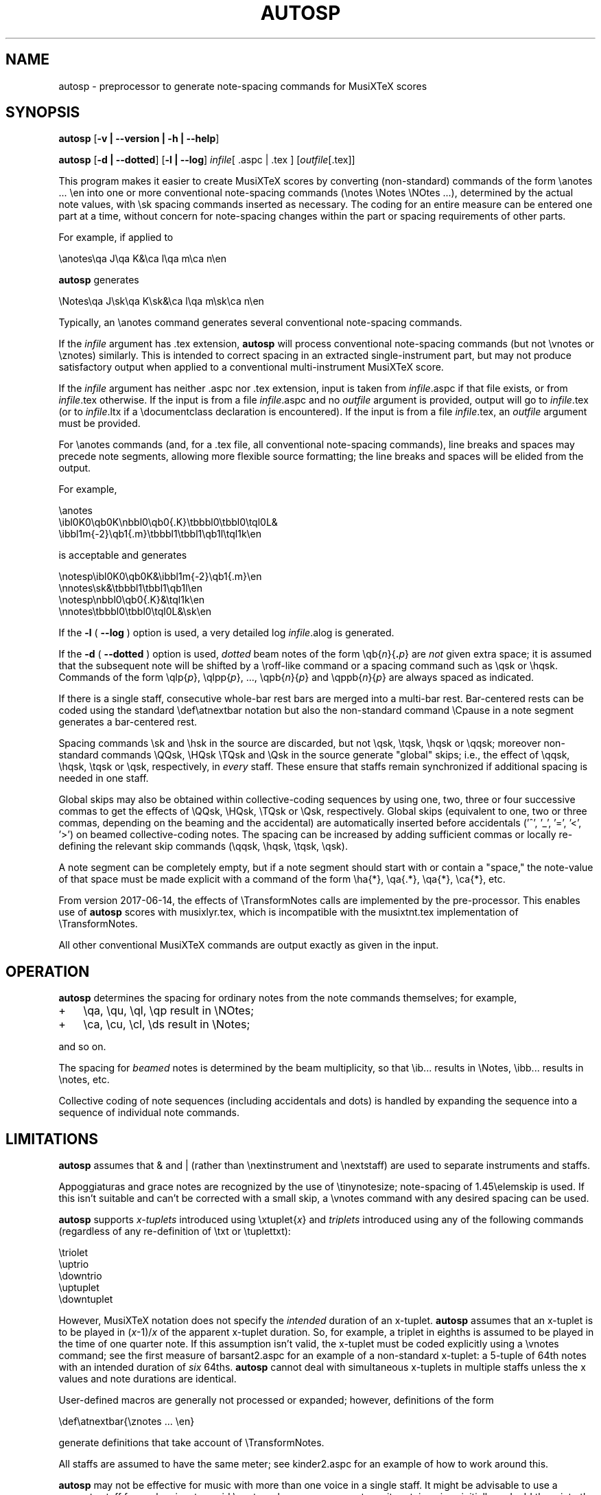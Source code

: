 .\" This manpage is licensed under the GNU Public License
.TH AUTOSP 1 2017-06-21  "" ""

.SH NAME
autosp \- preprocessor to generate note-spacing commands for MusiXTeX scores

.SH SYNOPSIS
.B autosp 
.RB  [ \-v\ |\ \-\-version\ |\ \-h\ |\ \-\-help ]

.B autosp
.RB [ \-d\ |\ \-\-dotted ]
.RB [ \-l\ |\ \-\-log ]
.IR infile [\ \fR.aspc\fP\ |\ \fR.tex\fP\ ]
.RI [ outfile [ \fR.tex\fP ]]


This program makes it easier to create MusiXTeX scores by converting (non-standard) commands of the 
form \\anotes ... \\en into one or more conventional
note-spacing commands (\\notes \\Notes \\NOtes ...), 
determined by the actual note values, with \\sk spacing commands inserted as necessary.
The coding
for an entire measure can be entered one part at a time, 
without
concern for note-spacing changes within the part or spacing requirements of other parts.

For example, if applied to
.nf

    \\anotes\\qa J\\qa K&\\ca l\\qa m\\ca n\\en 

.fi
.B autosp
generates
.nf

    \\Notes\\qa J\\sk\\qa K\\sk&\\ca l\\qa m\\sk\\ca n\\en

.fi
Typically,
an
\\anotes command generates several conventional
note-spacing commands.

If the
.I infile
argument
has .tex extension, 
.B autosp
will process conventional note-spacing commands
(but not \\vnotes or \\znotes) 
similarly. 
This is intended to 
correct spacing in an extracted single-instrument part,
but may not produce satisfactory output when applied to a conventional multi-instrument MusiXTeX score.

If the 
.I infile
argument 
has neither .aspc nor .tex extension, input is taken from 
.IR infile .aspc 
if that file exists, or from 
.IR infile .tex 
otherwise.
If the
input is from a file
.IR infile .aspc
and no 
.I outfile 
argument is provided, output will go to
.IR infile .tex
(or to
.IR infile .ltx
if a \\documentclass declaration is encountered).
If the input is from a file
.IR infile .tex,
an 
.I outfile
argument must be provided.

For
\\anotes commands (and, for a .tex file, all conventional note-spacing commands), 
line breaks and spaces may precede note segments, allowing more flexible source formatting; 
the line breaks and spaces will be elided from the output. 

For example, 
.nf

  \\anotes
    \\ibl0K0\\qb0K\\nbbl0\\qb0{.K}\\tbbbl0\\tbbl0\\tql0L&
    \\ibbl1m{-2}\\qb1{.m}\\tbbbl1\\tbbl1\\qb1l\\tql1k\\en

.fi
is acceptable and generates
.nf

  \\notesp\\ibl0K0\\qb0K&\\ibbl1m{-2}\\qb1{.m}\\en
  \\nnotes\\sk&\\tbbbl1\\tbbl1\\qb1l\\en
  \\notesp\\nbbl0\\qb0{.K}&\\tql1k\\en
  \\nnotes\\tbbbl0\\tbbl0\\tql0L&\\sk\\en

.fi


If the 
.B \-l 
( \fB\-\-log\fP ) option is used, a very detailed log 
.IR infile .alog
is generated.

If the 
.B \-d  
( \fB--dotted\fP )
option is used, 
.I dotted 
beam notes of the form \\qb{\fIn\fP}{\fB.\fP\fIp\fP} are 
.I not 
given extra space;
it is assumed that the subsequent note will be shifted
by 
a \\roff-like command 
or a spacing command such as \\qsk or \\hqsk.
Commands of the form \\qlp{\fIp\fP}, \\qlpp{\fIp\fP}, ..., \\qpb{\fIn\fP}{\fIp\fP} and 
\\qppb{\fIn\fP}{\fIp\fP} are always spaced
as indicated. 

If there is a single staff, consecutive whole-bar rest bars
are merged into a multi-bar rest. Bar-centered rests can be
coded using the standard \\def\\atnextbar notation but also
the non-standard command \\Cpause in a note segment generates a
bar-centered rest.

Spacing commands \\sk and \\hsk in the source are discarded,
but not \\qsk, \\tqsk, \\hqsk or \\qqsk;
moreover
non-standard commands
\\QQsk, \\HQsk \\TQsk and \\Qsk in the source generate "global" skips; i.e., the effect of \\qqsk, \\hqsk, \\tqsk or \\qsk, respectively,  in 
.I every 
staff. These ensure that staffs remain synchronized if additional spacing is needed in one staff. 

Global skips may also be obtained within collective-coding sequences by using
one, two, three or four successive commas 
to get the effects of \\QQsk, \\HQsk, \\TQsk or \\Qsk, respectively.
Global skips (equivalent to one, two or three commas, depending on the beaming and the accidental)  are 
automatically inserted before accidentals ('^', '_', '=', '<', '>') on beamed collective-coding notes. 
The spacing can be increased by adding sufficient commas or locally re-defining 
the relevant skip commands (\\qqsk, \\hqsk, \\tqsk, \\qsk).


A note segment can be completely empty, but if a note segment should start
with or contain a "space," the note-value
of that space must be made explicit with a command of the
form \\ha{*}, \\qa{.*}, \\qa{*}, \\ca{*}, etc. 

From version 2017-06-14, the effects of \\TransformNotes calls are implemented by the pre-processor. This
enables use of 
.B autosp 
scores
with musixlyr.tex, which is incompatible with the
musixtnt.tex 
implementation of \\TransformNotes.

All other conventional MusiXTeX commands are output exactly as given in the input.


.SH OPERATION

.B autosp
determines the spacing for ordinary notes from the note
commands themselves; for example, 
.TP 3
+
\\qa, \\qu, \\ql, \\qp result in
\\NOtes; 
.TP 3
+
\\ca, \\cu, \\cl, \\ds result in \\Notes; 
.PP
and so on. 
 
The spacing for 
.IR beamed 
notes is determined by the beam
multiplicity, so that \\ib... results in \\Notes, \\ibb... results in
\\notes, etc. 

Collective coding of note sequences (including accidentals and dots) is handled 
by expanding the sequence
into a sequence of individual note commands.

 
.SH LIMITATIONS

.B autosp
assumes that & and | (rather than \\nextinstrument and \\nextstaff) are used to separate instruments and staffs.


Appoggiaturas and grace notes are recognized by the use of \\tinynotesize; note-spacing
of 1.45\\elemskip is used. If this isn't suitable and can't be corrected with a small skip, a
\\vnotes command with any desired spacing can be used.

.B autosp 
supports 
.I x-tuplets 
introduced using \\xtuplet{\fIx\fP}
and 
.I triplets 
introduced
using any of the following commands (regardless of any re-definition of \\txt or \\tuplettxt):
.nf

  \\triolet
  \\uptrio
  \\downtrio
  \\uptuplet
  \\downtuplet

.fi
However,
MusiXTeX notation does not 
specify the 
.I intended 
duration of an x-tuplet.
.B autosp 
assumes that an x-tuplet is to be played in 
(\fIx\fP\-1)/\fIx\fP 
of the apparent x-tuplet duration.
So, for example, a triplet in eighths is assumed to be played in the time of one quarter note.
If this assumption
isn't valid, the x-tuplet must
be coded explicitly using a \\vnotes command; see the first
measure of barsant2.aspc for an example of a non-standard x-tuplet: a 5-tuple 
of 64th notes with an intended duration
of 
.I six 
64ths.
.B autosp
cannot deal with simultaneous x-tuplets in multiple staffs unless the x values and
note durations are identical. 

User-defined macros are generally not processed or expanded; however, definitions of the form
.nf

    \\def\\atnextbar{\\znotes ... \\en}

.fi
generate definitions that take account of \\TransformNotes.

All staffs are assumed to have the same meter; see kinder2.aspc for
an example of how to work around this.

.B autosp
may not be effective for music with more than one voice in a single staff. It might be
advisable to use a separate staff for each voice, to avoid \\anotes when necessary, 
or to omit certain voices
initially and add them into the resulting TeX file.

.SH EXAMPLES
See files quod2.aspc, kinder2.aspc, geminiani.aspc and barsant2.aspc for scores suitable for input to  
.BR autosp .

.SH SEE ALSO
.BR msxlint (1)
.PP 
musixdoc.pdf

.SH AUTHOR 
This program and manual page were written by Bob Tennent <rdt@cs.queensu.ca>.
